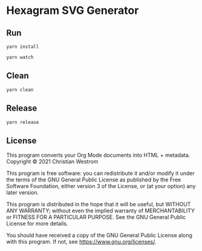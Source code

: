 * Hexagram SVG Generator

** Run

   #+begin_src shell
   yarn install

   yarn watch
   #+end_src
** Clean

   #+begin_src shell
   yarn clean
   #+end_src
** Release

   #+begin_src shell
   yarn release
   #+end_src


** License
   This program converts your Org Mode documents into HTML + metadata.\\
   Copyright © 2021 Christian Westrom

   This program is free software: you can redistribute it and/or modify it
   under the terms of the GNU General Public License as published by the Free
   Software Foundation, either version 3 of the License, or (at your option)
   any later version.

   This program is distributed in the hope that it will be useful, but
   WITHOUT ANY WARRANTY; without even the implied warranty of MERCHANTABILITY
   or FITNESS FOR A PARTICULAR PURPOSE. See the GNU General Public License
   for more details.

   You should have received a copy of the GNU General Public License along
   with this program. If not, see <https://www.gnu.org/licenses/>.

  [[https://www.gnu.org/graphics/gplv3-or-later.png]]

